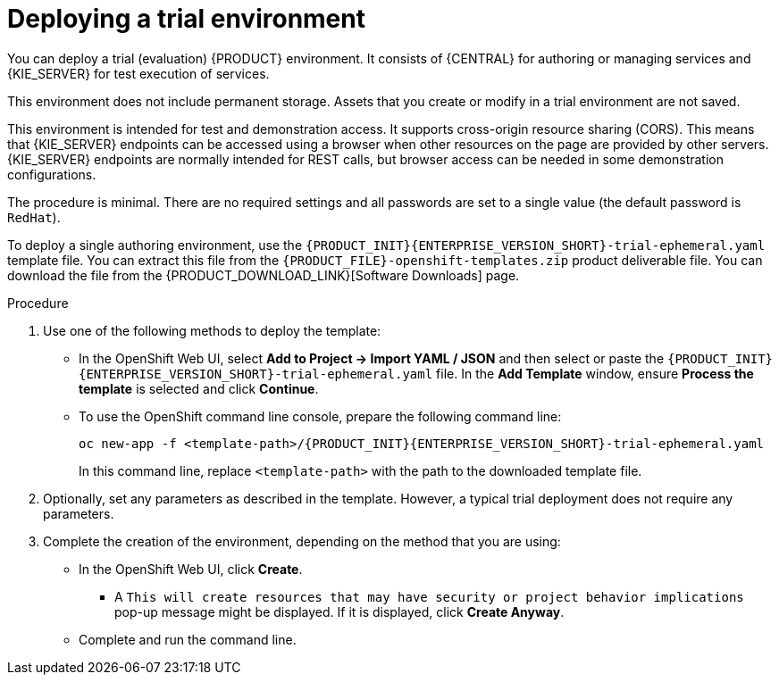 [id='environment-trial-proc']
= Deploying a trial environment

You can deploy a trial (evaluation) {PRODUCT} environment. It consists of {CENTRAL} for authoring or managing services and {KIE_SERVER} for test execution of services. 

This environment does not include permanent storage. Assets that you create or modify in a trial environment are not saved. 

This environment is intended for test and demonstration access. It supports cross-origin resource sharing (CORS). This means that {KIE_SERVER} endpoints can be accessed using a browser when other resources on the page are provided by other servers. {KIE_SERVER} endpoints are normally intended for REST calls, but browser access can be needed in some demonstration configurations. 

The procedure is minimal. There are no required settings and all passwords are set to a single value (the default password is `RedHat`).

To deploy a single authoring environment, use the `{PRODUCT_INIT}{ENTERPRISE_VERSION_SHORT}-trial-ephemeral.yaml` template file. You can extract this file from the `{PRODUCT_FILE}-openshift-templates.zip` product deliverable file. You can download the file from the {PRODUCT_DOWNLOAD_LINK}[Software Downloads] page.

.Procedure

. Use one of the following methods to deploy the template:
* In the OpenShift Web UI, select *Add to Project -> Import YAML / JSON* and then select or paste the `{PRODUCT_INIT}{ENTERPRISE_VERSION_SHORT}-trial-ephemeral.yaml` file. In the *Add Template* window, ensure *Process the template* is selected and click *Continue*.
* To use the OpenShift command line console, prepare the following command line:
+
[subs="attributes,verbatim,macros"]
----
oc new-app -f <template-path>/{PRODUCT_INIT}{ENTERPRISE_VERSION_SHORT}-trial-ephemeral.yaml  
----
+
In this command line, replace `<template-path>` with the path to the downloaded template file.
. Optionally, set any parameters as described in the template. However, a typical trial deployment does not require any parameters.
. Complete the creation of the environment, depending on the method that you are using:
* In the OpenShift Web UI, click *Create*.
** A `This will create resources that may have security or project behavior implications` pop-up message might be displayed. If it is displayed, click *Create Anyway*.
* Complete and run the command line.

